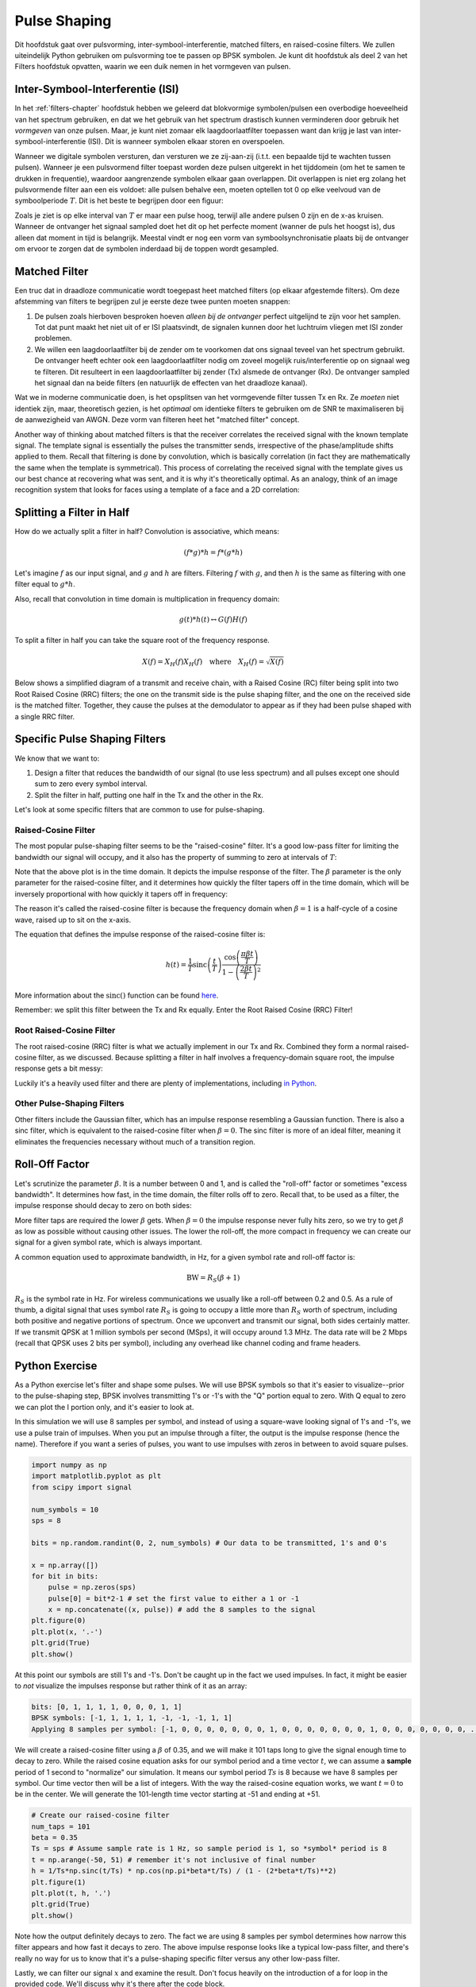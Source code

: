 .. _pulse-shaping-chapter:

#######################
Pulse Shaping
#######################

Dit hoofdstuk gaat over pulsvorming, inter-symbool-interferentie, matched filters, en raised-cosine filters.
We zullen uiteindelijk Python gebruiken om pulsvorming toe te passen op BPSK symbolen.
Je kunt dit hoofdstuk als deel 2 van het Filters hoofdstuk opvatten, waarin we een duik nemen in het vormgeven van pulsen.

**********************************
Inter-Symbool-Interferentie (ISI)
**********************************

In het :ref:`filters-chapter` hoofdstuk hebben we geleerd dat blokvormige symbolen/pulsen een overbodige hoeveelheid van het spectrum gebruiken, en dat we het gebruik van het spectrum drastisch kunnen verminderen door gebruik het *vormgeven* van onze pulsen.
Maar, je kunt niet zomaar elk laagdoorlaatfilter toepassen want dan krijg je last van inter-symbool-interferentie (ISI). Dit is wanneer symbolen elkaar storen en overspoelen.

Wanneer we digitale symbolen versturen, dan versturen we ze zij-aan-zij (i.t.t. een bepaalde tijd te wachten tussen pulsen). Wanneer je een pulsvormend filter toepast worden deze pulsen uitgerekt in het tijddomein (om het te samen te drukken in frequentie), waardoor aangrenzende symbolen elkaar gaan overlappen. Dit overlappen is niet erg zolang het pulsvormende filter aan een eis voldoet: alle pulsen behalve een, moeten optellen tot 0 op elke veelvoud van de symboolperiode :math:`T`. Dit is het beste te begrijpen door een figuur:

.. image:: ../_images/pulse_train.svg
   :align: center 
   :target: ../_images/pulse_train.svg

Zoals je ziet is op elke interval van :math:`T` er maar een pulse hoog, terwijl alle andere pulsen 0 zijn en de x-as kruisen. Wanneer de ontvanger het signaal sampled doet het dit op het perfecte moment (wanner de puls het hoogst is), dus alleen dat moment in tijd is belangrijk. Meestal vindt er nog een vorm van symboolsynchronisatie plaats bij de ontvanger om ervoor te zorgen dat de symbolen inderdaad bij de toppen wordt gesampled.

**********************************
Matched Filter
**********************************

Een truc dat in draadloze communicatie wordt toegepast heet matched filters (op elkaar afgestemde filters).
Om deze afstemming van filters te begrijpen zul je eerste deze twee punten moeten snappen:

1. De pulsen zoals hierboven besproken hoeven *alleen bij de ontvanger* perfect uitgelijnd te zijn voor het samplen. Tot dat punt maakt het niet uit of er ISI plaatsvindt, de signalen kunnen door het luchtruim vliegen met ISI zonder problemen.

2. We willen een laagdoorlaatfilter bij de zender om te voorkomen dat ons signaal teveel van het spectrum gebruikt. De ontvanger heeft echter ook een laagdoorlaatfilter nodig om zoveel mogelijk ruis/interferentie op on signaal weg te filteren. Dit resulteert in een laagdoorlaatfilter bij zender (Tx) alsmede de ontvanger (Rx). De ontvanger sampled het signaal dan na beide filters (en natuurlijk de effecten van het draadloze kanaal).

Wat we in moderne communicatie doen, is het opsplitsen van het vormgevende filter tussen Tx en Rx. Ze *moeten* niet identiek zijn, maar, theoretisch gezien, is het *optimaal* om identieke filters te gebruiken om de SNR te maximaliseren bij de aanwezigheid van AWGN. Deze vorm van filteren heet het "matched filter" concept.

Another way of thinking about matched filters is that the receiver correlates the received signal with the known template signal.  The template signal is essentially the pulses the transmitter sends, irrespective of the phase/amplitude shifts applied to them.  Recall that filtering is done by convolution, which is basically correlation (in fact they are mathematically the same when the template is symmetrical).  This process of correlating the received signal with the template gives us our best chance at recovering what was sent, and it is why it's theoretically optimal.  As an analogy, think of an image recognition system that looks for faces using a template of a face and a 2D correlation:

.. image:: ../_images/face_template.png
   :scale: 70 % 
   :align: center 

**********************************
Splitting a Filter in Half
**********************************

How do we actually split a filter in half?  Convolution is associative, which means:

.. math::
 (f * g) * h = f * (g * h)

Let's imagine :math:`f` as our input signal, and :math:`g` and :math:`h` are filters.  Filtering :math:`f` with :math:`g`, and then :math:`h` is the same as filtering with one filter equal to :math:`g * h`.

Also, recall that convolution in time domain is multiplication in frequency domain:

.. math::
 g(t) * h(t) \leftrightarrow G(f)H(f)
 
To split a filter in half you can take the square root of the frequency response.

.. math::
 X(f) = X_H(f) X_H(f) \quad \mathrm{where} \quad X_H(f) = \sqrt{X(f)}

Below shows a simplified diagram of a transmit and receive chain, with a Raised Cosine (RC) filter being split into two Root Raised Cosine (RRC) filters; the one on the transmit side is the pulse shaping filter, and the one on the received side is the matched filter.  Together, they cause the pulses at the demodulator to appear as if they had been pulse shaped with a single RRC filter.

.. image:: ../_images/splitting_rc_filter.svg
   :align: center 
   :target: ../_images/splitting_rc_filter.svg


**********************************
Specific Pulse Shaping Filters
**********************************

We know that we want to:

1. Design a filter that reduces the bandwidth of our signal (to use less spectrum) and all pulses except one should sum to zero every symbol interval.

2. Split the filter in half, putting one half in the Tx and the other in the Rx.

Let's look at some specific filters that are common to use for pulse-shaping.

Raised-Cosine Filter
#########################

The most popular pulse-shaping filter seems to be the "raised-cosine" filter.  It's a good low-pass filter for limiting the bandwidth our signal will occupy, and it also has the property of summing to zero at intervals of :math:`T`:

.. image:: ../_images/raised_cosine.svg
   :align: center 
   :target: ../_images/raised_cosine.svg

Note that the above plot is in the time domain. It depicts the impulse response of the filter.  The :math:`\beta` parameter is the only parameter for the raised-cosine filter, and it determines how quickly the filter tapers off in the time domain, which will be inversely proportional with how quickly it tapers off in frequency:

.. image:: ../_images/raised_cosine_freq.svg
   :align: center 
   :target: ../_images/raised_cosine_freq.svg

The reason it's called the raised-cosine filter is because the frequency domain when :math:`\beta = 1` is a half-cycle of a cosine wave, raised up to sit on the x-axis.

The equation that defines the impulse response of the raised-cosine filter is:

.. math::
 h(t) = \frac{1}{T} \mathrm{sinc}\left( \frac{t}{T} \right) \frac{\cos\left(\frac{\pi\beta t}{T}\right)}{1 - \left( \frac{2 \beta t}{T}   \right)^2}

More information about the :math:`\mathrm{sinc}()` function can be found `here <https://en.wikipedia.org/wiki/Sinc_function>`_.

Remember: we split this filter between the Tx and Rx equally.  Enter the Root Raised Cosine (RRC) Filter!

Root Raised-Cosine Filter
#########################

The root raised-cosine (RRC) filter is what we actually implement in our Tx and Rx. Combined they form a normal raised-cosine filter, as we discussed.  Because splitting a filter in half involves a frequency-domain square root, the impulse response gets a bit messy:

.. image:: ../_images/rrc_filter.png
   :scale: 70 % 
   :align: center 

Luckily it's a heavily used filter and there are plenty of implementations, including `in Python <https://commpy.readthedocs.io/en/latest/generated/commpy.filters.rrcosfilter.html>`_.

Other Pulse-Shaping Filters
###########################

Other filters include the Gaussian filter, which has an impulse response resembling a Gaussian function.  There is also a sinc filter, which is equivalent to the raised-cosine filter when :math:`\beta = 0`.  The sinc filter is more of an ideal filter, meaning it eliminates the frequencies necessary without much of a transition region.

**********************************
Roll-Off Factor
**********************************

Let's scrutinize the parameter :math:`\beta`.  It is a number between 0 and 1, and is called the "roll-off" factor or sometimes "excess bandwidth".  It determines how fast, in the time domain, the filter rolls off to zero.  Recall that, to be used as a filter, the impulse response should decay to zero on both sides:

.. image:: ../_images/rrc_rolloff.svg
   :align: center 
   :target: ../_images/rrc_rolloff.svg

More filter taps are required the lower :math:`\beta` gets.  When :math:`\beta = 0` the impulse response never fully hits zero, so we try to get :math:`\beta` as low as possible without causing other issues.  The lower the roll-off, the more compact in frequency we can create our signal for a given symbol rate, which is always important.

A common equation used to approximate bandwidth, in Hz, for a given symbol rate and roll-off factor is:

.. math::
    \mathrm{BW} = R_S(\beta + 1)

:math:`R_S` is the symbol rate in Hz.  For wireless communications we usually like a roll-off between 0.2 and 0.5.  As a rule of thumb, a digital signal that uses symbol rate :math:`R_S` is going to occupy a little more than :math:`R_S` worth of spectrum, including both positive and negative portions of spectrum.  Once we upconvert and transmit our signal, both sides certainly matter.  If we transmit QPSK at 1 million symbols per second (MSps), it will occupy around 1.3 MHz.  The data rate will be 2 Mbps (recall that QPSK uses 2 bits per symbol), including any overhead like channel coding and frame headers.

**********************************
Python Exercise
**********************************

As a Python exercise let's filter and shape some pulses.  We will use BPSK symbols so that it's easier to visualize--prior to the pulse-shaping step, BPSK involves transmitting 1's or -1's with the "Q" portion equal to zero.  With Q equal to zero we can plot the I portion only, and it's easier to look at.

In this simulation we will use 8 samples per symbol, and instead of using a square-wave looking signal of 1's and -1's, we use a pulse train of impulses.  When you put an impulse through a filter, the output is the impulse response (hence the name).  Therefore if you want a series of pulses, you want to use impulses with zeros in between to avoid square pulses.

.. code-block:: python

    import numpy as np
    import matplotlib.pyplot as plt
    from scipy import signal

    num_symbols = 10
    sps = 8

    bits = np.random.randint(0, 2, num_symbols) # Our data to be transmitted, 1's and 0's

    x = np.array([])
    for bit in bits:
        pulse = np.zeros(sps)
        pulse[0] = bit*2-1 # set the first value to either a 1 or -1
        x = np.concatenate((x, pulse)) # add the 8 samples to the signal
    plt.figure(0)
    plt.plot(x, '.-')
    plt.grid(True)
    plt.show()

.. image:: ../_images/pulse_shaping_python1.png
   :scale: 80 % 
   :align: center 

At this point our symbols are still 1's and -1's.  Don't be caught up in the fact we used impulses.  In fact, it might be easier to *not* visualize the impulses response but rather think of it as an array:

.. code-block:: python

 bits: [0, 1, 1, 1, 1, 0, 0, 0, 1, 1]
 BPSK symbols: [-1, 1, 1, 1, 1, -1, -1, -1, 1, 1]
 Applying 8 samples per symbol: [-1, 0, 0, 0, 0, 0, 0, 0, 1, 0, 0, 0, 0, 0, 0, 0, 1, 0, 0, 0, 0, 0, 0, 0, ...]

We will create a raised-cosine filter using a :math:`\beta` of 0.35, and we will make it 101 taps long to give the signal enough time to decay to zero.  While the raised cosine equation asks for our symbol period and a time vector :math:`t`, we can assume a **sample** period of 1 second to "normalize" our simulation.  It means our symbol period :math:`Ts` is 8 because we have 8 samples per symbol.  Our time vector then will be a list of integers.  With the way the raised-cosine equation works, we want :math:`t=0` to be in the center.  We will generate the 101-length time vector starting at -51 and ending at +51.

.. code-block:: python

    # Create our raised-cosine filter
    num_taps = 101
    beta = 0.35
    Ts = sps # Assume sample rate is 1 Hz, so sample period is 1, so *symbol* period is 8
    t = np.arange(-50, 51) # remember it's not inclusive of final number
    h = 1/Ts*np.sinc(t/Ts) * np.cos(np.pi*beta*t/Ts) / (1 - (2*beta*t/Ts)**2)
    plt.figure(1)
    plt.plot(t, h, '.')
    plt.grid(True)
    plt.show()


.. image:: ../_images/pulse_shaping_python2.png
   :scale: 80 % 
   :align: center 

Note how the output definitely decays to zero.  The fact we are using 8 samples per symbol determines how narrow this filter appears and how fast it decays to zero.  The above impulse response looks like a typical low-pass filter, and there's really no way for us to know that it's a pulse-shaping specific filter versus any other low-pass filter.

Lastly, we can filter our signal :math:`x` and examine the result.  Don't focus heavily on the introduction of a for loop in the provided code.  We'll discuss why it's there after the code block.

.. code-block:: python 
 
    # Filter our signal, in order to apply the pulse shaping
    x_shaped = np.convolve(x, h)
    plt.figure(2)
    plt.plot(x_shaped, '.-')
    for i in range(num_symbols):
        plt.plot([i*sps+num_taps//2,i*sps+num_taps//2], [0, x_shaped[i*sps+num_taps//2]])
    plt.grid(True)
    plt.show()

.. image:: ../_images/pulse_shaping_python3.svg
   :align: center 
   :target: ../_images/pulse_shaping_python3.svg

This resulting signal is summed together from many of our impulse responses, with approximately half of them first multiplied by -1.  It might look complicated, but we will step through it together.

Firstly, there are transient samples before and after the data because of the filter and the way convolution works.  These extra samples get included in our transmission but they don't actually contain "peaks" of pulses.

Secondly, the vertical lines were created in the for loop for visualization's sake.  They are meant to demonstrate where intervals of :math:`Ts` occur.  These intervals represent where this signal will be sampled by the receiver.  Observe that for intervals of :math:`Ts` the curve has the value of exactly 1.0 or -1.0, making them the ideal points in time to sample.

If we were to upconvert and transmit this signal, the receiver would have to determine when the boundaries of :math:`Ts` are e.g., using a symbol synchronization algorithm.  That way the receiver knows *exactly* when to sample to get the right data.  If the receiver samples a little too early or late, it will see values that are slightly skewed due to ISI, and if it's way off then it will get a bunch of weird numbers.

Here is an example, created using GNU Radio, that illustrates what the IQ plot (a.k.a. constellation) looks like when we sample at the right and wrong times.  The original pulses have their bit values annotated.

.. image:: ../_images/symbol_sync1.png
   :scale: 50 % 
   :align: center 

The below graph represents the ideal position in time to sample, along with the IQ plot:

.. image:: ../_images/symbol_sync2.png
   :scale: 40 % 
   :align: center 

Compare that to the worst time to sample.  Notice the three clusters in the constellation.  We are sampling directly in between each symbol; our samples are going to be way off.

.. image:: ../_images/symbol_sync3.png
   :scale: 40 % 
   :align: center 

Here is another example of a poor sample time, somewhere in between our ideal and worst cases. Heed the four clusters.  With a high SNR we might be able to get away with this sampling time interval, though it isn't advisable.

.. image:: ../_images/symbol_sync4.png
   :scale: 40 % 
   :align: center 
   
Remember that our Q values are not shown on the time domain plot because they are roughly zero, allowing the IQ plots to spread horizontally only.
